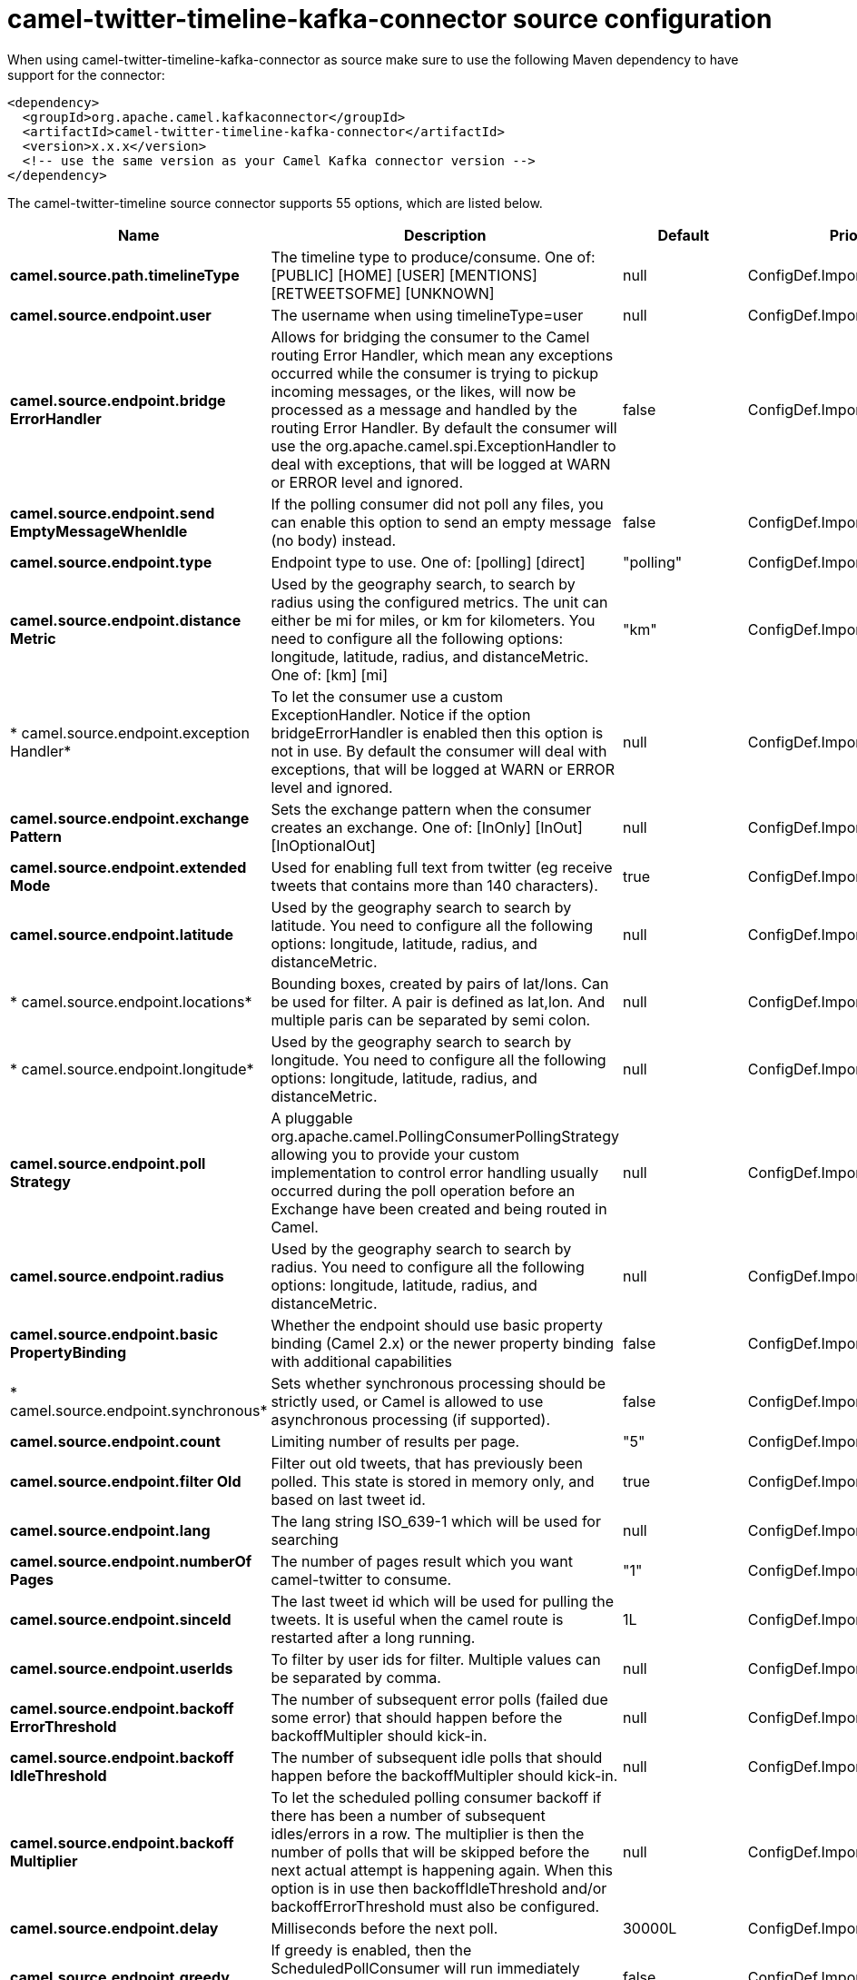 // kafka-connector options: START
[[camel-twitter-timeline-kafka-connector-source]]
= camel-twitter-timeline-kafka-connector source configuration

When using camel-twitter-timeline-kafka-connector as source make sure to use the following Maven dependency to have support for the connector:

[source,xml]
----
<dependency>
  <groupId>org.apache.camel.kafkaconnector</groupId>
  <artifactId>camel-twitter-timeline-kafka-connector</artifactId>
  <version>x.x.x</version>
  <!-- use the same version as your Camel Kafka connector version -->
</dependency>
----


The camel-twitter-timeline source connector supports 55 options, which are listed below.



[width="100%",cols="2,5,^1,2",options="header"]
|===
| Name | Description | Default | Priority
| *camel.source.path.timelineType* | The timeline type to produce/consume. One of: [PUBLIC] [HOME] [USER] [MENTIONS] [RETWEETSOFME] [UNKNOWN] | null | ConfigDef.Importance.HIGH
| *camel.source.endpoint.user* | The username when using timelineType=user | null | ConfigDef.Importance.MEDIUM
| *camel.source.endpoint.bridge ErrorHandler* | Allows for bridging the consumer to the Camel routing Error Handler, which mean any exceptions occurred while the consumer is trying to pickup incoming messages, or the likes, will now be processed as a message and handled by the routing Error Handler. By default the consumer will use the org.apache.camel.spi.ExceptionHandler to deal with exceptions, that will be logged at WARN or ERROR level and ignored. | false | ConfigDef.Importance.MEDIUM
| *camel.source.endpoint.send EmptyMessageWhenIdle* | If the polling consumer did not poll any files, you can enable this option to send an empty message (no body) instead. | false | ConfigDef.Importance.MEDIUM
| *camel.source.endpoint.type* | Endpoint type to use. One of: [polling] [direct] | "polling" | ConfigDef.Importance.MEDIUM
| *camel.source.endpoint.distance Metric* | Used by the geography search, to search by radius using the configured metrics. The unit can either be mi for miles, or km for kilometers. You need to configure all the following options: longitude, latitude, radius, and distanceMetric. One of: [km] [mi] | "km" | ConfigDef.Importance.MEDIUM
| * camel.source.endpoint.exception Handler* | To let the consumer use a custom ExceptionHandler. Notice if the option bridgeErrorHandler is enabled then this option is not in use. By default the consumer will deal with exceptions, that will be logged at WARN or ERROR level and ignored. | null | ConfigDef.Importance.MEDIUM
| *camel.source.endpoint.exchange Pattern* | Sets the exchange pattern when the consumer creates an exchange. One of: [InOnly] [InOut] [InOptionalOut] | null | ConfigDef.Importance.MEDIUM
| *camel.source.endpoint.extended Mode* | Used for enabling full text from twitter (eg receive tweets that contains more than 140 characters). | true | ConfigDef.Importance.MEDIUM
| *camel.source.endpoint.latitude* | Used by the geography search to search by latitude. You need to configure all the following options: longitude, latitude, radius, and distanceMetric. | null | ConfigDef.Importance.MEDIUM
| * camel.source.endpoint.locations* | Bounding boxes, created by pairs of lat/lons. Can be used for filter. A pair is defined as lat,lon. And multiple paris can be separated by semi colon. | null | ConfigDef.Importance.MEDIUM
| * camel.source.endpoint.longitude* | Used by the geography search to search by longitude. You need to configure all the following options: longitude, latitude, radius, and distanceMetric. | null | ConfigDef.Importance.MEDIUM
| *camel.source.endpoint.poll Strategy* | A pluggable org.apache.camel.PollingConsumerPollingStrategy allowing you to provide your custom implementation to control error handling usually occurred during the poll operation before an Exchange have been created and being routed in Camel. | null | ConfigDef.Importance.MEDIUM
| *camel.source.endpoint.radius* | Used by the geography search to search by radius. You need to configure all the following options: longitude, latitude, radius, and distanceMetric. | null | ConfigDef.Importance.MEDIUM
| *camel.source.endpoint.basic PropertyBinding* | Whether the endpoint should use basic property binding (Camel 2.x) or the newer property binding with additional capabilities | false | ConfigDef.Importance.MEDIUM
| * camel.source.endpoint.synchronous* | Sets whether synchronous processing should be strictly used, or Camel is allowed to use asynchronous processing (if supported). | false | ConfigDef.Importance.MEDIUM
| *camel.source.endpoint.count* | Limiting number of results per page. | "5" | ConfigDef.Importance.MEDIUM
| *camel.source.endpoint.filter Old* | Filter out old tweets, that has previously been polled. This state is stored in memory only, and based on last tweet id. | true | ConfigDef.Importance.MEDIUM
| *camel.source.endpoint.lang* | The lang string ISO_639-1 which will be used for searching | null | ConfigDef.Importance.MEDIUM
| *camel.source.endpoint.numberOf Pages* | The number of pages result which you want camel-twitter to consume. | "1" | ConfigDef.Importance.MEDIUM
| *camel.source.endpoint.sinceId* | The last tweet id which will be used for pulling the tweets. It is useful when the camel route is restarted after a long running. | 1L | ConfigDef.Importance.MEDIUM
| *camel.source.endpoint.userIds* | To filter by user ids for filter. Multiple values can be separated by comma. | null | ConfigDef.Importance.MEDIUM
| *camel.source.endpoint.backoff ErrorThreshold* | The number of subsequent error polls (failed due some error) that should happen before the backoffMultipler should kick-in. | null | ConfigDef.Importance.MEDIUM
| *camel.source.endpoint.backoff IdleThreshold* | The number of subsequent idle polls that should happen before the backoffMultipler should kick-in. | null | ConfigDef.Importance.MEDIUM
| *camel.source.endpoint.backoff Multiplier* | To let the scheduled polling consumer backoff if there has been a number of subsequent idles/errors in a row. The multiplier is then the number of polls that will be skipped before the next actual attempt is happening again. When this option is in use then backoffIdleThreshold and/or backoffErrorThreshold must also be configured. | null | ConfigDef.Importance.MEDIUM
| *camel.source.endpoint.delay* | Milliseconds before the next poll. | 30000L | ConfigDef.Importance.MEDIUM
| *camel.source.endpoint.greedy* | If greedy is enabled, then the ScheduledPollConsumer will run immediately again, if the previous run polled 1 or more messages. | false | ConfigDef.Importance.MEDIUM
| *camel.source.endpoint.initial Delay* | Milliseconds before the first poll starts. You can also specify time values using units, such as 60s (60 seconds), 5m30s (5 minutes and 30 seconds), and 1h (1 hour). | 1000L | ConfigDef.Importance.MEDIUM
| *camel.source.endpoint.repeat Count* | Specifies a maximum limit of number of fires. So if you set it to 1, the scheduler will only fire once. If you set it to 5, it will only fire five times. A value of zero or negative means fire forever. | 0L | ConfigDef.Importance.MEDIUM
| *camel.source.endpoint.run LoggingLevel* | The consumer logs a start/complete log line when it polls. This option allows you to configure the logging level for that. One of: [TRACE] [DEBUG] [INFO] [WARN] [ERROR] [OFF] | "TRACE" | ConfigDef.Importance.MEDIUM
| * camel.source.endpoint.scheduled ExecutorService* | Allows for configuring a custom/shared thread pool to use for the consumer. By default each consumer has its own single threaded thread pool. | null | ConfigDef.Importance.MEDIUM
| * camel.source.endpoint.scheduler* | To use a cron scheduler from either camel-spring or camel-quartz component One of: [none] [spring] [quartz] | "none" | ConfigDef.Importance.MEDIUM
| * camel.source.endpoint.scheduler Properties* | To configure additional properties when using a custom scheduler or any of the Quartz, Spring based scheduler. | null | ConfigDef.Importance.MEDIUM
| *camel.source.endpoint.start Scheduler* | Whether the scheduler should be auto started. | true | ConfigDef.Importance.MEDIUM
| *camel.source.endpoint.timeUnit* | Time unit for initialDelay and delay options. One of: [NANOSECONDS] [MICROSECONDS] [MILLISECONDS] [SECONDS] [MINUTES] [HOURS] [DAYS] | "MILLISECONDS" | ConfigDef.Importance.MEDIUM
| *camel.source.endpoint.useFixed Delay* | Controls if fixed delay or fixed rate is used. See ScheduledExecutorService in JDK for details. | true | ConfigDef.Importance.MEDIUM
| *camel.source.endpoint.sortById* | Sorts by id, so the oldest are first, and newest last. | true | ConfigDef.Importance.MEDIUM
| *camel.source.endpoint.http ProxyHost* | The http proxy host which can be used for the camel-twitter. Can also be configured on the TwitterComponent level instead. | null | ConfigDef.Importance.MEDIUM
| *camel.source.endpoint.http ProxyPassword* | The http proxy password which can be used for the camel-twitter. Can also be configured on the TwitterComponent level instead. | null | ConfigDef.Importance.MEDIUM
| *camel.source.endpoint.http ProxyPort* | The http proxy port which can be used for the camel-twitter. Can also be configured on the TwitterComponent level instead. | null | ConfigDef.Importance.MEDIUM
| *camel.source.endpoint.http ProxyUser* | The http proxy user which can be used for the camel-twitter. Can also be configured on the TwitterComponent level instead. | null | ConfigDef.Importance.MEDIUM
| *camel.source.endpoint.access Token* | The access token. Can also be configured on the TwitterComponent level instead. | null | ConfigDef.Importance.MEDIUM
| *camel.source.endpoint.access TokenSecret* | The access secret. Can also be configured on the TwitterComponent level instead. | null | ConfigDef.Importance.MEDIUM
| *camel.source.endpoint.consumer Key* | The consumer key. Can also be configured on the TwitterComponent level instead. | null | ConfigDef.Importance.MEDIUM
| *camel.source.endpoint.consumer Secret* | The consumer secret. Can also be configured on the TwitterComponent level instead. | null | ConfigDef.Importance.MEDIUM
| * camel.component.twitter-timeline.bridge ErrorHandler* | Allows for bridging the consumer to the Camel routing Error Handler, which mean any exceptions occurred while the consumer is trying to pickup incoming messages, or the likes, will now be processed as a message and handled by the routing Error Handler. By default the consumer will use the org.apache.camel.spi.ExceptionHandler to deal with exceptions, that will be logged at WARN or ERROR level and ignored. | false | ConfigDef.Importance.MEDIUM
| * camel.component.twitter-timeline.basic PropertyBinding* | Whether the component should use basic property binding (Camel 2.x) or the newer property binding with additional capabilities | false | ConfigDef.Importance.MEDIUM
| * camel.component.twitter-timeline.http ProxyHost* | The http proxy host which can be used for the camel-twitter. | null | ConfigDef.Importance.MEDIUM
| * camel.component.twitter-timeline.http ProxyPassword* | The http proxy password which can be used for the camel-twitter. | null | ConfigDef.Importance.MEDIUM
| * camel.component.twitter-timeline.http ProxyPort* | The http proxy port which can be used for the camel-twitter. | null | ConfigDef.Importance.MEDIUM
| * camel.component.twitter-timeline.http ProxyUser* | The http proxy user which can be used for the camel-twitter. | null | ConfigDef.Importance.MEDIUM
| * camel.component.twitter-timeline.access Token* | The access token | null | ConfigDef.Importance.MEDIUM
| * camel.component.twitter-timeline.access TokenSecret* | The access token secret | null | ConfigDef.Importance.MEDIUM
| * camel.component.twitter-timeline.consumer Key* | The consumer key | null | ConfigDef.Importance.MEDIUM
| * camel.component.twitter-timeline.consumer Secret* | The consumer secret | null | ConfigDef.Importance.MEDIUM
|===
// kafka-connector options: END
